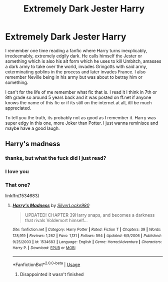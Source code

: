 #+TITLE: Extremely Dark Jester Harry

* Extremely Dark Jester Harry
:PROPERTIES:
:Author: Emperor_Blackadder
:Score: 10
:DateUnix: 1571248947.0
:DateShort: 2019-Oct-16
:FlairText: What's That Fic?
:END:
I remember one time reading a fanfic where Harry turns inexplicably, irredeemably, extremely edgily dark. He calls himself the Jester or something which is also his alt form which he uses to kill Umbitch, amasses a dark army to take over the world, invades Gringotts with said army, exterminating goblins in the process and later invades France. I also remember Neville being in his army but was about to betray him or something.

I can't for the life of me remember what fic that is. I read it I think in 7th or 8th grade so around 5 years back and it was posted on ff.net if anyone knows the name of this fic or if its still on the internet at all, itll be much appreciated.

To tell you the truth, its probably not as good as I remember it. Harry was super edgy in this one, more Joker than Potter. I just wanna reminisce and maybe have a good laugh.


** Harry's madness
:PROPERTIES:
:Author: therocksome
:Score: 5
:DateUnix: 1571257713.0
:DateShort: 2019-Oct-16
:END:

*** thanks, but what the fuck did I just read?
:PROPERTIES:
:Author: nielswerf001
:Score: 5
:DateUnix: 1571418414.0
:DateShort: 2019-Oct-18
:END:


*** I love you
:PROPERTIES:
:Author: Emperor_Blackadder
:Score: 3
:DateUnix: 1571273963.0
:DateShort: 2019-Oct-17
:END:


*** That one?

linkffn(1534683)
:PROPERTIES:
:Score: 1
:DateUnix: 1571486667.0
:DateShort: 2019-Oct-19
:END:

**** [[https://www.fanfiction.net/s/1534683/1/][*/Harry's Madness/*]] by [[https://www.fanfiction.net/u/428577/SilverLocke980][/SilverLocke980/]]

#+begin_quote
  UPDATED! CHAPTER 39Harry snaps, and becomes a darkness that rivals Voldemort himself...
#+end_quote

^{/Site/:} ^{fanfiction.net} ^{*|*} ^{/Category/:} ^{Harry} ^{Potter} ^{*|*} ^{/Rated/:} ^{Fiction} ^{T} ^{*|*} ^{/Chapters/:} ^{39} ^{*|*} ^{/Words/:} ^{128,919} ^{*|*} ^{/Reviews/:} ^{1,262} ^{*|*} ^{/Favs/:} ^{1,131} ^{*|*} ^{/Follows/:} ^{594} ^{*|*} ^{/Updated/:} ^{6/5/2006} ^{*|*} ^{/Published/:} ^{9/25/2003} ^{*|*} ^{/id/:} ^{1534683} ^{*|*} ^{/Language/:} ^{English} ^{*|*} ^{/Genre/:} ^{Horror/Adventure} ^{*|*} ^{/Characters/:} ^{Harry} ^{P.} ^{*|*} ^{/Download/:} ^{[[http://www.ff2ebook.com/old/ffn-bot/index.php?id=1534683&source=ff&filetype=epub][EPUB]]} ^{or} ^{[[http://www.ff2ebook.com/old/ffn-bot/index.php?id=1534683&source=ff&filetype=mobi][MOBI]]}

--------------

*FanfictionBot*^{2.0.0-beta} | [[https://github.com/tusing/reddit-ffn-bot/wiki/Usage][Usage]]
:PROPERTIES:
:Author: FanfictionBot
:Score: 1
:DateUnix: 1571486680.0
:DateShort: 2019-Oct-19
:END:

***** Disappointed it wasn't finished
:PROPERTIES:
:Author: HatedSociopath
:Score: 1
:DateUnix: 1571657261.0
:DateShort: 2019-Oct-21
:END:
